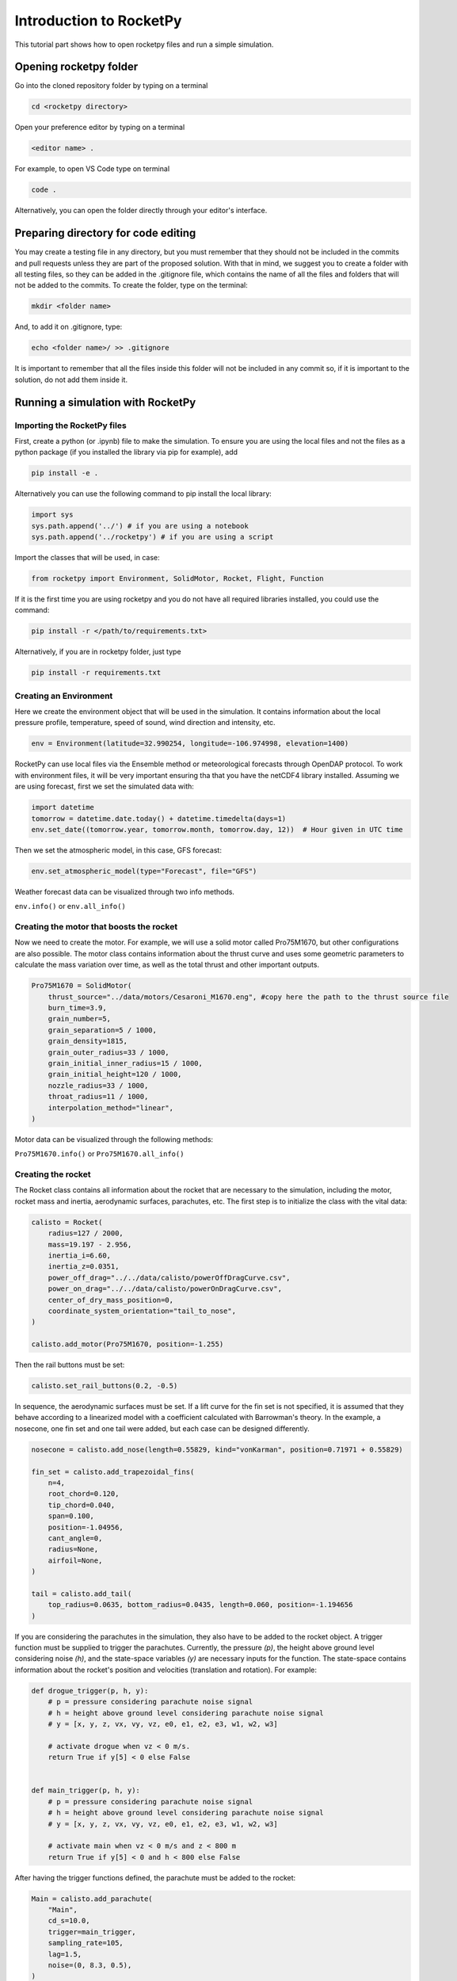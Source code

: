 ========================
Introduction to RocketPy
========================

This tutorial part shows how to open rocketpy files and run a simple simulation.

Opening rocketpy folder
=======================

Go into the cloned repository folder by typing on a terminal

.. code-block:: console

    cd <rocketpy directory>

Open your preference editor by typing on a terminal

.. code-block:: console
    
    <editor name> .

For example, to open VS Code type on terminal

.. code-block:: console
    
    code .

Alternatively, you can open the folder directly through your editor's interface.

Preparing directory for code editing
====================================

You may create a testing file in any directory, but you must remember that they should not be included in the commits and pull requests unless they are part of the proposed solution.
With that in mind, we suggest you to create a folder with all testing files, so they can be added in the .gitignore file, which contains the name of all the files and folders that will not be added to the commits. To create the folder, type on the terminal:

.. code-block:: console

    mkdir <folder name>

And, to add it on .gitignore, type:

.. code-block:: console
    
    echo <folder name>/ >> .gitignore

It is important to remember that all the files inside this folder will not be included in any commit so, if it is important to the solution, do not add them inside it.

Running a simulation with RocketPy
==================================

Importing the RocketPy files
----------------------------

First, create a python (or .ipynb) file to make the simulation.
To ensure you are using the local files and not the files as a python package (if you installed the library via pip for example), add 

.. code-block:: python

    pip install -e .

Alternatively you can use the following command to pip install the local library:

.. code-block:: console
    
    import sys
    sys.path.append('../') # if you are using a notebook
    sys.path.append('../rocketpy') # if you are using a script

Import the classes that will be used, in case:

.. code-block:: python
    
    from rocketpy import Environment, SolidMotor, Rocket, Flight, Function

If it is the first time you are using rocketpy and you do not have all required libraries installed, you could use the command:

.. code-block:: python

    pip install -r </path/to/requirements.txt>

Alternatively, if you are in rocketpy folder, just type

.. code-block:: python

    pip install -r requirements.txt

Creating an Environment
-----------------------

Here we create the environment object that will be used in the simulation.
It contains information about the local pressure profile, temperature, speed of sound, wind direction and intensity, etc.

.. code-block:: python

    env = Environment(latitude=32.990254, longitude=-106.974998, elevation=1400)

RocketPy can use local files via the Ensemble method or meteorological forecasts through OpenDAP protocol. 
To work with environment files, it will be very important ensuring tha that you have the netCDF4 library installed.
Assuming we are using forecast, first we set the simulated data with:

.. code-block:: python

    import datetime
    tomorrow = datetime.date.today() + datetime.timedelta(days=1)
    env.set_date((tomorrow.year, tomorrow.month, tomorrow.day, 12))  # Hour given in UTC time

Then we set the atmospheric model, in this case, GFS forecast:

.. code-block:: python

    env.set_atmospheric_model(type="Forecast", file="GFS")

Weather forecast data can be visualized through two info methods.

``env.info()`` or ``env.all_info()``

Creating the motor that boosts the rocket
-----------------------------------------

Now we need to create the motor. 
For example, we will use a solid motor called Pro75M1670, but other configurations are also possible.
The motor class contains information about the thrust curve and uses some geometric parameters to calculate the mass variation over time, as well as the total thrust and other important outputs.

.. code-block:: python

    Pro75M1670 = SolidMotor(
        thrust_source="../data/motors/Cesaroni_M1670.eng", #copy here the path to the thrust source file
        burn_time=3.9,
        grain_number=5,
        grain_separation=5 / 1000,
        grain_density=1815,
        grain_outer_radius=33 / 1000,
        grain_initial_inner_radius=15 / 1000,
        grain_initial_height=120 / 1000,
        nozzle_radius=33 / 1000,
        throat_radius=11 / 1000,
        interpolation_method="linear",
    )

Motor data can be visualized through the following methods:

``Pro75M1670.info()`` or ``Pro75M1670.all_info()``


Creating the rocket
-------------------

The Rocket class contains all information about the rocket that are necessary to the simulation, including the motor, rocket mass and inertia, aerodynamic surfaces, parachutes, etc.
The first step is to initialize the class with the vital data:

.. code-block:: python

    calisto = Rocket(
        radius=127 / 2000,
        mass=19.197 - 2.956,
        inertia_i=6.60,
        inertia_z=0.0351,
        power_off_drag="../../data/calisto/powerOffDragCurve.csv",
        power_on_drag="../../data/calisto/powerOnDragCurve.csv",
        center_of_dry_mass_position=0,
        coordinate_system_orientation="tail_to_nose",
    )

    calisto.add_motor(Pro75M1670, position=-1.255)

Then the rail buttons must be set:

.. code-block:: python
    
    calisto.set_rail_buttons(0.2, -0.5)

In sequence, the aerodynamic surfaces must be set.
If a lift curve for the fin set is not specified, it is assumed that they behave according to a linearized model with a coefficient calculated with Barrowman's theory.
In the example, a nosecone, one fin set and one tail were added, but each case can be designed differently.

.. code-block:: python

    nosecone = calisto.add_nose(length=0.55829, kind="vonKarman", position=0.71971 + 0.55829)

    fin_set = calisto.add_trapezoidal_fins(
        n=4,
        root_chord=0.120,
        tip_chord=0.040,
        span=0.100,
        position=-1.04956,
        cant_angle=0,
        radius=None,
        airfoil=None,
    )

    tail = calisto.add_tail(
        top_radius=0.0635, bottom_radius=0.0435, length=0.060, position=-1.194656
    )

If you are considering the parachutes in the simulation, they also have to be added to the rocket object.
A trigger function must be supplied to trigger the parachutes.
Currently, the pressure `(p)`, the height above ground level considering noise `(h)`, and the state-space variables `(y)` are necessary inputs for the function.
The state-space contains information about the rocket's position and velocities (translation and rotation).
For example:

.. code-block:: python

    def drogue_trigger(p, h, y):
        # p = pressure considering parachute noise signal
        # h = height above ground level considering parachute noise signal
        # y = [x, y, z, vx, vy, vz, e0, e1, e2, e3, w1, w2, w3]

        # activate drogue when vz < 0 m/s.
        return True if y[5] < 0 else False


    def main_trigger(p, h, y):
        # p = pressure considering parachute noise signal
        # h = height above ground level considering parachute noise signal
        # y = [x, y, z, vx, vy, vz, e0, e1, e2, e3, w1, w2, w3]

        # activate main when vz < 0 m/s and z < 800 m
        return True if y[5] < 0 and h < 800 else False

After having the trigger functions defined, the parachute must be added to the rocket:

.. code-block:: python

    Main = calisto.add_parachute(
        "Main",
        cd_s=10.0,
        trigger=main_trigger,
        sampling_rate=105,
        lag=1.5,
        noise=(0, 8.3, 0.5),
    )

    Drogue = calisto.add_parachute(
        "Drogue",
        cd_s=1.0,
        trigger=drogue_trigger,
        sampling_rate=105,
        lag=1.5,
        noise=(0, 8.3, 0.5),
    )

Simulating the flight
---------------------

Finally, the flight can be simulated with the provided data.
The rocket and environment classes are supplied as inputs, as well as the rail length, inclination and heading angle.

.. code-block:: python

    test_flight = Flight(rocket=calisto, environment=env, rail_length=5.2, inclination=85, heading=0)

Flight data can be retrieved through:

``test_flight.info()`` or ``test_flight.all_info()``

This function plots a comprehensive amount of flight data and graphs but, if you want to access one specific variable, for example Z position, this may be achieved by `test_flight.z`.
If you insert `test_flight.z()` the graph of the function will be plotted.
This and other features can be found in the documentation of the `Function` class, which allows data to be treated in an easier way.
The documentation of each variable used in the class can be found on `Flight.py` file.

Further considerations
======================

RocketPy's classes documentation can be accessed in code via `help(<name of the class>)` command.
For example, to access Flight class parameters, you can use:

.. code-block:: python

    help(Flight)

More documentation materials can be found at `read the docs <https://docs.rocketpy.org/en/latest/?badge=latest>`_.
It can also be found on RocketPy's GitHub page on the badge "docs".